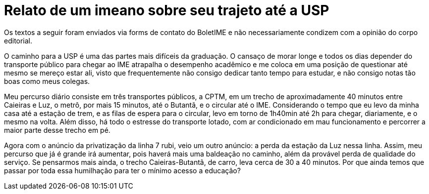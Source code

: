 = Relato de um imeano sobre seu trajeto até a USP
:page-identificador: 20240126_relato_de_um_imeano_sobre_seu_trajeto
:page-data: "26 de janeiro de 2024"
:page-layout: boletime_post
:page-categories: [boletime_post]
:page-tags: ['BoletIME']
:page-boletime: "Janeiro/2023 (7ed)"
:page-autoria: "Leitores"
:page-resumo: ['Um relato sobre o trajeto até a USP, trazendo um questionamento ao final sobre como o transporte pode vir a se tornar um empecilho para o acesso à educação.']

[.aviso-vermelho]
--
Os textos a seguir foram enviados via forms de contato do BoletIME e não necessariamente condizem com a opinião do corpo editorial.
--

O caminho para a USP é uma das partes mais difíceis da graduação. O cansaço de morar longe e todos os dias depender do transporte público para chegar ao IME atrapalha o desempenho acadêmico e me coloca em uma posição de questionar até mesmo se mereço estar ali, visto que frequentemente não consigo dedicar tanto tempo para estudar, e não consigo notas tão boas como meus colegas.

Meu percurso diário consiste em três transportes públicos, a CPTM, em um trecho de aproximadamente 40 minutos entre Caieiras e Luz, o metrô, por mais 15 minutos, até o Butantã, e o circular até o IME. Considerando o tempo que eu levo da minha casa até a estação de trem, e as filas de espera para o circular, levo em torno de 1h40min até 2h para chegar, diariamente, e o mesmo na volta. Além disso, há todo o estresse do transporte lotado, com ar condicionado em mau funcionamento e percorrer a maior parte desse trecho em pé.

Agora com o anúncio da privatização da linha 7 rubi, veio um outro anúncio: a perda da estação da Luz nessa linha. Assim, meu percurso que já é grande irá aumentar, pois haverá mais uma baldeação no caminho, além da provável perda de qualidade do serviço. Se pensarmos mais ainda, o trecho Caieiras-Butantã, de carro, leva cerca de 30 a 40 minutos. Por que ainda temos que passar por toda essa humilhação para ter o mínimo acesso a educação?
